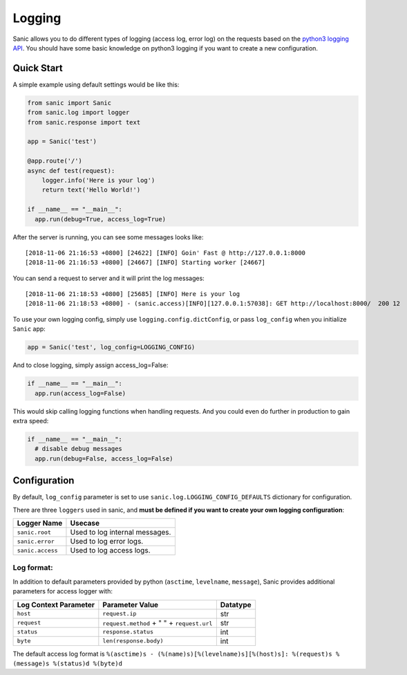 Logging
=======

Sanic allows you to do different types of logging (access log, error
log) on the requests based on the `python3 logging API`_. You should
have some basic knowledge on python3 logging if you want to create a new
configuration.

Quick Start
~~~~~~~~~~~

A simple example using default settings would be like this:

.. code:: python

   from sanic import Sanic
   from sanic.log import logger
   from sanic.response import text

   app = Sanic('test')

   @app.route('/')
   async def test(request):
       logger.info('Here is your log')
       return text('Hello World!')

   if __name__ == "__main__":
     app.run(debug=True, access_log=True)

After the server is running, you can see some messages looks like:

::

   [2018-11-06 21:16:53 +0800] [24622] [INFO] Goin' Fast @ http://127.0.0.1:8000
   [2018-11-06 21:16:53 +0800] [24667] [INFO] Starting worker [24667]

You can send a request to server and it will print the log messages:

::

   [2018-11-06 21:18:53 +0800] [25685] [INFO] Here is your log
   [2018-11-06 21:18:53 +0800] - (sanic.access)[INFO][127.0.0.1:57038]: GET http://localhost:8000/  200 12

To use your own logging config, simply use
``logging.config.dictConfig``, or pass ``log_config`` when you
initialize ``Sanic`` app:

.. code:: python

   app = Sanic('test', log_config=LOGGING_CONFIG)

And to close logging, simply assign access_log=False:

.. code:: python

   if __name__ == "__main__":
     app.run(access_log=False)

This would skip calling logging functions when handling requests. And
you could even do further in production to gain extra speed:

.. code:: python

   if __name__ == "__main__":
     # disable debug messages
     app.run(debug=False, access_log=False)

Configuration
~~~~~~~~~~~~~

By default, ``log_config`` parameter is set to use
``sanic.log.LOGGING_CONFIG_DEFAULTS`` dictionary for configuration.

There are three ``loggers`` used in sanic, and **must be defined if you
want to create your own logging configuration**:

================ ==============================
Logger Name      Usecase
================ ==============================
``sanic.root``   Used to log internal messages.
``sanic.error``  Used to log error logs.
``sanic.access`` Used to log access logs.
================ ==============================

Log format:
^^^^^^^^^^^

In addition to default parameters provided by python (``asctime``,
``levelname``, ``message``), Sanic provides additional parameters for
access logger with:

===================== ========================================== ========
Log Context Parameter Parameter Value                            Datatype
===================== ========================================== ========
``host``              ``request.ip``                             str
``request``           ``request.method`` + " " + ``request.url`` str
``status``            ``response.status``                        int
``byte``              ``len(response.body)``                     int
===================== ========================================== ========

The default access log format is ``%(asctime)s - (%(name)s)[%(levelname)s][%(host)s]: %(request)s %(message)s %(status)d %(byte)d``

.. _python3 logging API: https://docs.python.org/3/howto/logging.html